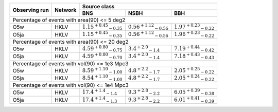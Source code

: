 +-----------+-----------+---------------+---------------+---------------+
|           |           | Source class                                  |
| Observing |           +---------------+---------------+---------------+
| run       | Network   | BNS           | NSBH          | BBH           |
+===========+===========+===============+===============+===============+
| Percentage of events with area(90) <= 5 deg2                          |
+-----------+-----------+---------------+---------------+---------------+
| O5w       | HKLV      | :math:`1.15   | :math:`0.56   | :math:`1.97   |
|           |           | ^{+0.45}      | ^{+1.12}      | ^{+0.23}      |
|           |           | _{-0.35}`     | _{-0.56}`     | _{-0.22}`     |
+-----------+-----------+---------------+---------------+---------------+
| O5ja      | HKLV      | :math:`1.15   | :math:`0.56   | :math:`1.96   |
|           |           | ^{+0.45}      | ^{+1.12}      | ^{+0.23}      |
|           |           | _{-0.35}`     | _{-0.56}`     | _{-0.22}`     |
+-----------+-----------+---------------+---------------+---------------+
| Percentage of events with area(90) <= 20 deg2                         |
+-----------+-----------+---------------+---------------+---------------+
| O5w       | HKLV      | :math:`4.59   | :math:`3.4    | :math:`7.19   |
|           |           | ^{+0.80}      | ^{+2.0}       | ^{+0.44}      |
|           |           | _{-0.75}`     | _{-1.4}`      | _{-0.42}`     |
+-----------+-----------+---------------+---------------+---------------+
| O5ja      | HKLV      | :math:`4.59   | :math:`3.4    | :math:`7.18   |
|           |           | ^{+0.80}      | ^{+2.0}       | ^{+0.43}      |
|           |           | _{-0.70}`     | _{-1.4}`      | _{-0.43}`     |
+-----------+-----------+---------------+---------------+---------------+
| Percentage of events with vol(90) <= 1e3 Mpc3                         |
+-----------+-----------+---------------+---------------+---------------+
| O5w       | HKLV      | :math:`8.59   | :math:`4.8    | :math:`2.05   |
|           |           | ^{+1.10}      | ^{+2.2}       | ^{+0.25}      |
|           |           | _{-1.00}`     | _{-1.7}`      | _{-0.22}`     |
+-----------+-----------+---------------+---------------+---------------+
| O5ja      | HKLV      | :math:`8.54   | :math:`4.8    | :math:`2.05   |
|           |           | ^{+1.10}      | ^{+2.2}       | ^{+0.24}      |
|           |           | _{-1.00}`     | _{-1.7}`      | _{-0.22}`     |
+-----------+-----------+---------------+---------------+---------------+
| Percentage of events with vol(90) <= 1e4 Mpc3                         |
+-----------+-----------+---------------+---------------+---------------+
| O5w       | HKLV      | :math:`17.4   | :math:`9.3    | :math:`6.05   |
|           |           | ^{+1.4}       | ^{+2.8}       | ^{+0.39}      |
|           |           | _{-1.4}`      | _{-2.2}`      | _{-0.38}`     |
+-----------+-----------+---------------+---------------+---------------+
| O5ja      | HKLV      | :math:`17.4   | :math:`9.3    | :math:`6.01   |
|           |           | ^{+1.4}       | ^{+2.8}       | ^{+0.41}      |
|           |           | _{-1.3}`      | _{-2.2}`      | _{-0.39}`     |
+-----------+-----------+---------------+---------------+---------------+
